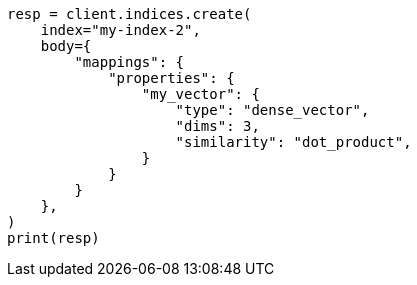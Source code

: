// mapping/types/dense-vector.asciidoc:72

[source, python]
----
resp = client.indices.create(
    index="my-index-2",
    body={
        "mappings": {
            "properties": {
                "my_vector": {
                    "type": "dense_vector",
                    "dims": 3,
                    "similarity": "dot_product",
                }
            }
        }
    },
)
print(resp)
----